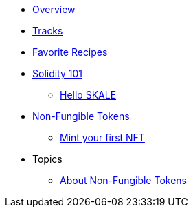 * xref:index.adoc[Overview]
* xref:tracks.adoc[Tracks]
* xref:favorites.adoc[Favorite Recipes]
// // Solidity Navigation
* xref:solidity/index.adoc[Solidity 101]
** xref:solidity/0-hello-skale.adoc[Hello SKALE]
// ** xref:solidity/1-solidity-basics.adoc[Solidity Basics]
// ** xref:solidity/2-zero-to-erc20-hero.adoc[Zero to ERC-20 Hero]
// ** xref:solidity/3-smart-contract-deployment.adoc[Smart Contract Deployment]
// ** xref:solidity/resources.adoc[Resources]

// NFT Navigation
* xref:nfts/index.adoc[Non-Fungible Tokens]
** xref:nfts/0-mint-your-first-nft.adoc[Mint your first  NFT]
// ** xref:nfts/1-multi-token-standard.adoc[Multi-token Standard]
// ** xref:nfts/2-using-nfts.adoc[Using NFTs]
// ** xref:nfts/3-on-chain-digital-assets.adoc[On-chain Digital Assets]
// ** xref:nfts/4-nft-minting-dapp.adoc[NFT Minting App]
// ** xref:nfts/resources.adoc[Resources]

* Topics
** xref:topics/nfts.adoc[About Non-Fungible Tokens]